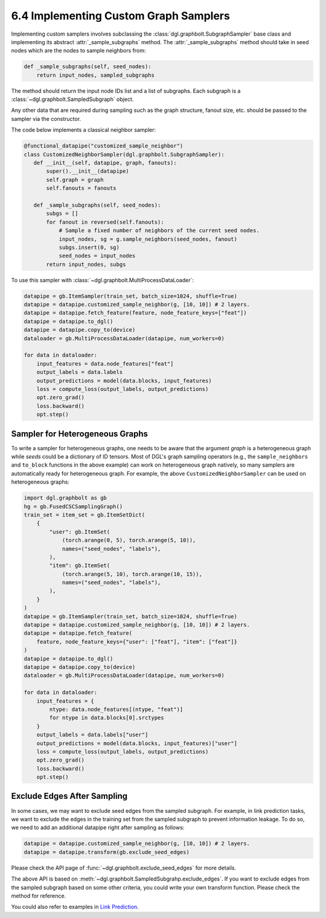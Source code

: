 .. _guide-minibatch-customizing-neighborhood-sampler:

6.4 Implementing Custom Graph Samplers
----------------------------------------------

Implementing custom samplers involves subclassing the
:class:`dgl.graphbolt.SubgraphSampler` base class and implementing its abstract
:attr:`_sample_subgraphs` method. The :attr:`_sample_subgraphs` method should
take in seed nodes which are the nodes to sample neighbors from:

.. code:: python

    def _sample_subgraphs(self, seed_nodes):
        return input_nodes, sampled_subgraphs

The method should return the input node IDs list and a list of subgraphs. Each
subgraph is a :class:`~dgl.graphbolt.SampledSubgraph` object.


Any other data that are required during sampling such as the graph structure,
fanout size, etc. should be passed to the sampler via the constructor.

The code below implements a classical neighbor sampler:

.. code:: python

    @functional_datapipe("customized_sample_neighbor")
    class CustomizedNeighborSampler(dgl.graphbolt.SubgraphSampler):
       def __init__(self, datapipe, graph, fanouts):
           super().__init__(datapipe)
           self.graph = graph
           self.fanouts = fanouts

       def _sample_subgraphs(self, seed_nodes):
           subgs = []
           for fanout in reversed(self.fanouts):
               # Sample a fixed number of neighbors of the current seed nodes.
               input_nodes, sg = g.sample_neighbors(seed_nodes, fanout)
               subgs.insert(0, sg)
               seed_nodes = input_nodes
           return input_nodes, subgs

To use this sampler with :class:`~dgl.graphbolt.MultiProcessDataLoader`:

.. code:: python

    datapipe = gb.ItemSampler(train_set, batch_size=1024, shuffle=True)
    datapipe = datapipe.customized_sample_neighbor(g, [10, 10]) # 2 layers.
    datapipe = datapipe.fetch_feature(feature, node_feature_keys=["feat"])
    datapipe = datapipe.to_dgl()
    datapipe = datapipe.copy_to(device)
    dataloader = gb.MultiProcessDataLoader(datapipe, num_workers=0)

    for data in dataloader:
        input_features = data.node_features["feat"]
        output_labels = data.labels
        output_predictions = model(data.blocks, input_features)
        loss = compute_loss(output_labels, output_predictions)
        opt.zero_grad()
        loss.backward()
        opt.step()


Sampler for Heterogeneous Graphs
~~~~~~~~~~~~~~~~~~~~~~~~~~~~~~~~~~~~~~~~~

To write a sampler for heterogeneous graphs, one needs to be aware that
the argument `graph` is a heterogeneous graph while `seeds` could be a
dictionary of ID tensors. Most of DGL's graph sampling operators (e.g.,
the ``sample_neighbors`` and ``to_block`` functions in the above example) can
work on heterogeneous graph natively, so many samplers are automatically
ready for heterogeneous graph. For example, the above ``CustomizedNeighborSampler``
can be used on heterogeneous graphs:

.. code:: python

    import dgl.graphbolt as gb
    hg = gb.FusedCSCSamplingGraph()
    train_set = item_set = gb.ItemSetDict(
        {
            "user": gb.ItemSet(
                (torch.arange(0, 5), torch.arange(5, 10)),
                names=("seed_nodes", "labels"),
            ),
            "item": gb.ItemSet(
                (torch.arange(5, 10), torch.arange(10, 15)),
                names=("seed_nodes", "labels"),
            ),
        }
    )
    datapipe = gb.ItemSampler(train_set, batch_size=1024, shuffle=True)
    datapipe = datapipe.customized_sample_neighbor(g, [10, 10]) # 2 layers.
    datapipe = datapipe.fetch_feature(
        feature, node_feature_keys={"user": ["feat"], "item": ["feat"]}
    )
    datapipe = datapipe.to_dgl()
    datapipe = datapipe.copy_to(device)
    dataloader = gb.MultiProcessDataLoader(datapipe, num_workers=0)

    for data in dataloader:
        input_features = {
            ntype: data.node_features[(ntype, "feat")]
            for ntype in data.blocks[0].srctypes
        }
        output_labels = data.labels["user"]
        output_predictions = model(data.blocks, input_features)["user"]
        loss = compute_loss(output_labels, output_predictions)
        opt.zero_grad()
        loss.backward()
        opt.step()


Exclude Edges After Sampling
~~~~~~~~~~~~~~~~~~~~~~~~~~~~~~~~~~~~~~~~~

In some cases, we may want to exclude seed edges from the sampled subgraph. For
example, in link prediction tasks, we want to exclude the edges in the
training set from the sampled subgraph to prevent information leakage. To
do so, we need to add an additional datapipe right after sampling as follows:

.. code:: python

    datapipe = datapipe.customized_sample_neighbor(g, [10, 10]) # 2 layers.
    datapipe = datapipe.transform(gb.exclude_seed_edges)

Please check the API page of :func:`~dgl.graphbolt.exclude_seed_edges` for more
details.

The above API is based on :meth:`~dgl.graphbolt.SampledSubgrahp.exclude_edges`.
If you want to exclude edges from the sampled subgraph based on some other
criteria, you could write your own transform function. Please check the method
for reference.

You could also refer to examples in
`Link Prediction <https://github.com/dmlc/dgl/blob/master/examples/sampling/graphbolt/link_prediction.py>`__.
